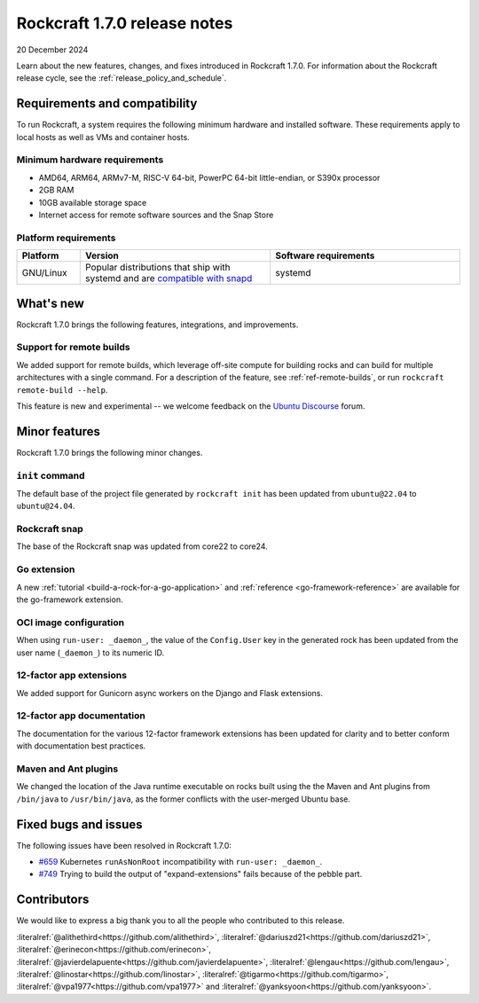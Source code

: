 .. _release-1.7.0:

Rockcraft 1.7.0 release notes
=============================

20 December 2024

Learn about the new features, changes, and fixes introduced in Rockcraft 1.7.0.
For information about the Rockcraft release cycle, see the
:ref:`release_policy_and_schedule`.


Requirements and compatibility
------------------------------

To run Rockcraft, a system requires the following minimum hardware and
installed software. These requirements apply to local hosts as well as VMs and
container hosts.


Minimum hardware requirements
~~~~~~~~~~~~~~~~~~~~~~~~~~~~~

- AMD64, ARM64, ARMv7-M, RISC-V 64-bit, PowerPC 64-bit little-endian, or S390x
  processor
- 2GB RAM
- 10GB available storage space
- Internet access for remote software sources and the Snap Store


Platform requirements
~~~~~~~~~~~~~~~~~~~~~

.. list-table::
  :header-rows: 1
  :widths: 1 3 3

  * - Platform
    - Version
    - Software requirements
  * - GNU/Linux
    - Popular distributions that ship with systemd and are `compatible with
      snapd <https://snapcraft.io/docs/installing-snapd>`_
    - systemd


What's new
----------

Rockcraft 1.7.0 brings the following features, integrations, and improvements.


Support for remote builds
~~~~~~~~~~~~~~~~~~~~~~~~~

We added support for remote builds, which leverage off-site compute for
building rocks and can build for multiple architectures with a single command.
For a description of the feature, see :ref:`ref-remote-builds`, or run
``rockcraft remote-build --help``.

This feature is new and experimental -- we welcome feedback on the
`Ubuntu Discourse`_ forum.

Minor features
--------------

Rockcraft 1.7.0 brings the following minor changes.


``init`` command
~~~~~~~~~~~~~~~~

The default base of the project file generated by ``rockcraft init`` has been
updated from ``ubuntu@22.04`` to ``ubuntu@24.04``.


Rockcraft snap
~~~~~~~~~~~~~~

The base of the Rockcraft snap was updated from core22 to core24.


Go extension
~~~~~~~~~~~~

A new :ref:`tutorial <build-a-rock-for-a-go-application>` and :ref:`reference
<go-framework-reference>` are available for the go-framework extension.


OCI image configuration
~~~~~~~~~~~~~~~~~~~~~~~

When using ``run-user: _daemon_``, the value of the ``Config.User`` key in the
generated rock has been updated from the user name (``_daemon_``) to its
numeric ID.


12-factor app extensions
~~~~~~~~~~~~~~~~~~~~~~~~

We added support for Gunicorn async workers on the Django and Flask extensions.


12-factor app documentation
~~~~~~~~~~~~~~~~~~~~~~~~~~~

The documentation for the various 12-factor framework extensions has been
updated for clarity and to better conform with documentation best practices.


Maven and Ant plugins
~~~~~~~~~~~~~~~~~~~~~

We changed the location of the Java runtime executable on rocks built using the
the Maven and Ant plugins from ``/bin/java`` to ``/usr/bin/java``, as the
former conflicts with the user-merged Ubuntu base.

Fixed bugs and issues
---------------------

The following issues have been resolved in Rockcraft 1.7.0:

- `#659`_ Kubernetes ``runAsNonRoot`` incompatibility with
  ``run-user: _daemon_``.
- `#749`_ Trying to build the output of "expand-extensions" fails because of the
  pebble part.


Contributors
------------

We would like to express a big thank you to all the people who contributed to
this release.

:literalref:`@alithethird<https://github.com/alithethird>`,
:literalref:`@dariuszd21<https://github.com/dariuszd21>`,
:literalref:`@erinecon<https://github.com/erinecon>`,
:literalref:`@javierdelapuente<https://github.com/javierdelapuente>`,
:literalref:`@lengau<https://github.com/lengau>`,
:literalref:`@linostar<https://github.com/linostar>`,
:literalref:`@tigarmo<https://github.com/tigarmo>`,
:literalref:`@vpa1977<https://github.com/vpa1977>`
and :literalref:`@yanksyoon<https://github.com/yanksyoon>`.

.. _Ubuntu Discourse: https://discourse.ubuntu.com/c/rocks/rockcraft/118

.. _#659: https://github.com/canonical/rockcraft/issues/659
.. _#749: https://github.com/canonical/rockcraft/issues/659
